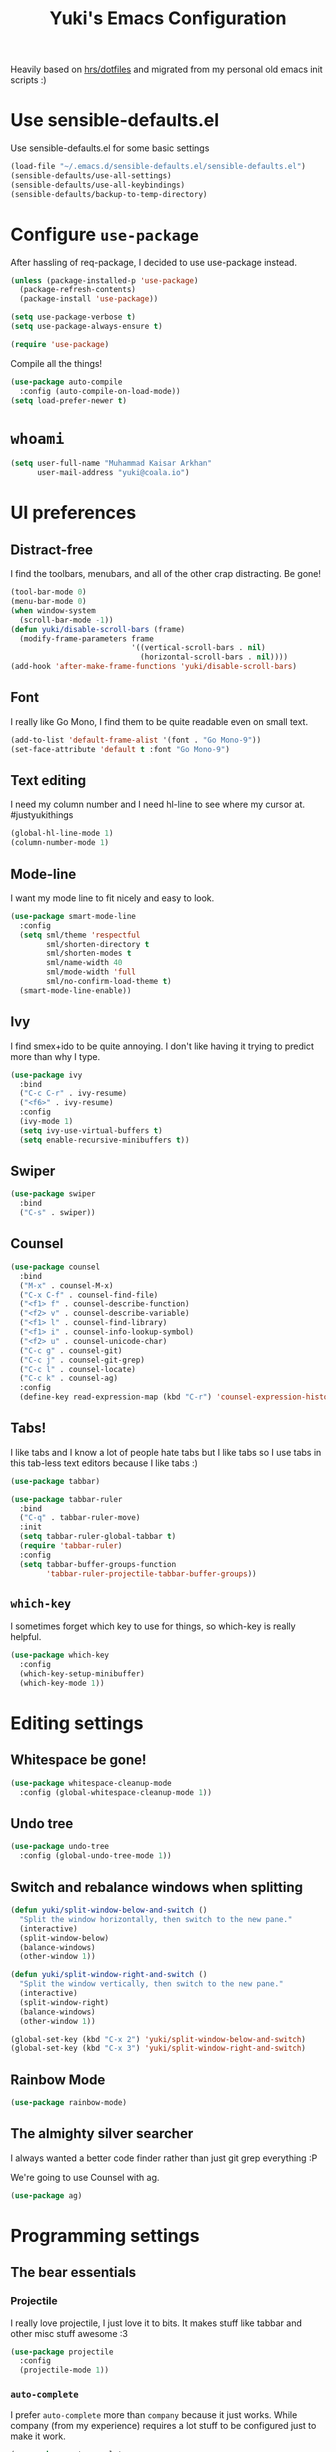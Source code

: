 #+TITLE: Yuki's Emacs Configuration

Heavily based on [[https://github.com/hrs/dotfiles][hrs/dotfiles]] and migrated from my personal old emacs init
scripts :)

* Use sensible-defaults.el

  Use sensible-defaults.el for some basic settings

  #+BEGIN_SRC emacs-lisp
    (load-file "~/.emacs.d/sensible-defaults.el/sensible-defaults.el")
    (sensible-defaults/use-all-settings)
    (sensible-defaults/use-all-keybindings)
    (sensible-defaults/backup-to-temp-directory)
  #+END_SRC

* Configure =use-package=

  After hassling of req-package, I decided to use use-package instead.

  #+BEGIN_SRC emacs-lisp
    (unless (package-installed-p 'use-package)
      (package-refresh-contents)
      (package-install 'use-package))

    (setq use-package-verbose t)
    (setq use-package-always-ensure t)

    (require 'use-package)
  #+END_SRC

  Compile all the things!

  #+BEGIN_SRC emacs-lisp
    (use-package auto-compile
      :config (auto-compile-on-load-mode))
    (setq load-prefer-newer t)
  #+END_SRC

* =whoami=

  #+BEGIN_SRC emacs-lisp
    (setq user-full-name "Muhammad Kaisar Arkhan"
          user-mail-address "yuki@coala.io")
  #+END_SRC

* UI preferences
** Distract-free

   I find the toolbars, menubars, and all of the other crap distracting. Be gone!

   #+BEGIN_SRC emacs-lisp
     (tool-bar-mode 0)
     (menu-bar-mode 0)
     (when window-system
       (scroll-bar-mode -1))
     (defun yuki/disable-scroll-bars (frame)
       (modify-frame-parameters frame
                                '((vertical-scroll-bars . nil)
                                  (horizontal-scroll-bars . nil))))
     (add-hook 'after-make-frame-functions 'yuki/disable-scroll-bars)
   #+END_SRC

** Font

   I really like Go Mono, I find them to be quite readable even on small text.

   #+BEGIN_SRC emacs-lisp
     (add-to-list 'default-frame-alist '(font . "Go Mono-9"))
     (set-face-attribute 'default t :font "Go Mono-9")
   #+END_SRC

** Text editing

   I need my column number and I need hl-line to see where my cursor at.
   #justyukithings

   #+BEGIN_SRC emacs-lisp
     (global-hl-line-mode 1)
     (column-number-mode 1)
   #+END_SRC

** Mode-line

   I want my mode line to fit nicely and easy to look.

   #+BEGIN_SRC emacs-lisp
     (use-package smart-mode-line
       :config
       (setq sml/theme 'respectful
             sml/shorten-directory t
             sml/shorten-modes t
             sml/name-width 40
             sml/mode-width 'full
             sml/no-confirm-load-theme t)
       (smart-mode-line-enable))
   #+END_SRC

** Ivy

   I find smex+ido to be quite annoying. I don't like having it trying to
   predict more than why I type.

   #+BEGIN_SRC emacs-lisp
     (use-package ivy
       :bind
       ("C-c C-r" . ivy-resume)
       ("<f6>" . ivy-resume)
       :config
       (ivy-mode 1)
       (setq ivy-use-virtual-buffers t)
       (setq enable-recursive-minibuffers t))
   #+END_SRC

** Swiper

   #+BEGIN_SRC emacs-lisp
     (use-package swiper
       :bind
       ("C-s" . swiper))
   #+END_SRC

** Counsel

   #+BEGIN_SRC emacs-lisp
     (use-package counsel
       :bind
       ("M-x" . counsel-M-x)
       ("C-x C-f" . counsel-find-file)
       ("<f1> f" . counsel-describe-function)
       ("<f2> v" . counsel-describe-variable)
       ("<f1> l" . counsel-find-library)
       ("<f1> i" . counsel-info-lookup-symbol)
       ("<f2> u" . counsel-unicode-char)
       ("C-c g" . counsel-git)
       ("C-c j" . counsel-git-grep)
       ("C-c l" . counsel-locate)
       ("C-c k" . counsel-ag)
       :config
       (define-key read-expression-map (kbd "C-r") 'counsel-expression-history))
   #+END_SRC

** Tabs!

   I like tabs and I know a lot of people hate tabs but I like tabs so I use tabs
   in this tab-less text editors because I like tabs :)

   #+BEGIN_SRC emacs-lisp
     (use-package tabbar)

     (use-package tabbar-ruler
       :bind
       ("C-q" . tabbar-ruler-move)
       :init
       (setq tabbar-ruler-global-tabbar t)
       (require 'tabbar-ruler)
       :config
       (setq tabbar-buffer-groups-function
             'tabbar-ruler-projectile-tabbar-buffer-groups))

   #+END_SRC

** =which-key=

   I sometimes forget which key to use for things, so which-key is really
   helpful.

   #+BEGIN_SRC emacs-lisp
     (use-package which-key
       :config
       (which-key-setup-minibuffer)
       (which-key-mode 1))
   #+END_SRC

* Editing settings
** Whitespace be gone!

   #+BEGIN_SRC emacs-lisp
     (use-package whitespace-cleanup-mode
       :config (global-whitespace-cleanup-mode 1))
   #+END_SRC

** Undo tree

   #+BEGIN_SRC emacs-lisp
     (use-package undo-tree
       :config (global-undo-tree-mode 1))
   #+END_SRC

** Switch and rebalance windows when splitting

   #+BEGIN_SRC emacs-lisp
     (defun yuki/split-window-below-and-switch ()
       "Split the window horizontally, then switch to the new pane."
       (interactive)
       (split-window-below)
       (balance-windows)
       (other-window 1))

     (defun yuki/split-window-right-and-switch ()
       "Split the window vertically, then switch to the new pane."
       (interactive)
       (split-window-right)
       (balance-windows)
       (other-window 1))

     (global-set-key (kbd "C-x 2") 'yuki/split-window-below-and-switch)
     (global-set-key (kbd "C-x 3") 'yuki/split-window-right-and-switch)
   #+END_SRC

** Rainbow Mode

   #+BEGIN_SRC emacs-lisp
     (use-package rainbow-mode)
   #+END_SRC

** The almighty silver searcher

   I always wanted a better code finder rather than just git grep everything :P

   We're going to use Counsel with ag.

   #+BEGIN_SRC emacs-lisp
     (use-package ag)
   #+END_SRC
* Programming settings
** The bear essentials
*** Projectile

    I really love projectile, I just love it to bits. It makes stuff like tabbar
    and other misc stuff awesome :3

    #+BEGIN_SRC emacs-lisp
      (use-package projectile
        :config
        (projectile-mode 1))
    #+END_SRC

*** =auto-complete=

    I prefer =auto-complete= more than =company= because it just works. While
    company (from my experience) requires a lot stuff to be configured just to
    make it work.

    #+BEGIN_SRC emacs-lisp
      (use-package auto-complete
        :config
        (ac-config-default))
    #+END_SRC

*** =flycheck=

    Just =flycheck=, nothing special.

    #+BEGIN_SRC emacs-lisp
      (use-package flycheck
        :config
        (global-flycheck-mode 1)
        (setq-default flycheck-disabled-checkers '(emacs-lisp-checkdoc)))
    #+END_SRC

*** Magit

    Magit is AWESOME. I use it a lot more than =git= itself.

    #+BEGIN_SRC emacs-lisp
      (use-package magit
        :bind ("C-c C-z" . magit-status))
    #+END_SRC

*** Origami

    Origami is basically org-style code folding, which is nice.

    #+BEGIN_SRC emacs-lisp
      (use-package origami
        :bind ("C-." . origami-toggle-node)
        :config
        (global-origami-mode 1))
    #+END_SRC

*** Smart Parentheses

    I don't like having to close my parenthese manually, especially when
    programming in Lisp.

    #+BEGIN_SRC emacs-lisp
      (use-package smartparens
        :config (smartparens-global-mode 1))
    #+END_SRC

*** Highlight Parentheses

    I need it to be highlighted so I know which parentheses closes which. Also,
    Lisp.

    #+BEGIN_SRC emacs-lisp
      (use-package highlight-parentheses
        :config (global-highlight-parentheses-mode 1))
    #+END_SRC

*** No =TAB= allowed

    =TAB=s sucks. I really hate looking at them when using the terminal.

    #+BEGIN_SRC emacs-lisp
      (setq-default indent-tabs-mode nil)
    #+END_SRC

*** Dumb jump!

    Finding definition is really important because most documentations +sucks+
    are not good.

    #+BEGIN_SRC emacs-lisp
      (use-package dumb-jump
        :bind
        ("M-g o" . dumb-jump-go-other-window)
        ("M-g j" . dumb-jump-go)
        ("M-g i" . dumb-jump-go-prompt)
        ("M-g x" . dumb-jump-go-prefer-external)
        ("M-g z" . dumb-jump-go-prefer-external-other-window)
        :config
        (setq dumb-jump-selector 'ivy))
    #+END_SRC

** Python

   I use Python daily now (Thanks coala!) and this setup is pretty basic but it
   does the job.

   #+BEGIN_SRC emacs-lisp
     (use-package virtualenvwrapper
       :init (setq venv-location "~/.virtualenvs")
       :config
       (venv-initialize-interactive-shells)
       (venv-initialize-eshell))

     (use-package jedi
       :config
       (setq jedi:setup-keys t)
       (setq jedi:complete-on-dot t)
       (add-hook 'python-mode-hook
                 (lambda ()
                   (jedi:setup)
                   (jedi:ac-setup))))
   #+END_SRC

** Go

   Nothing special here, just the usual go mode with autocomplete

   #+BEGIN_SRC emacs-lisp
     (use-package go-mode)
     (use-package go-autocomplete)
   #+END_SRC

** Haskell

   Well, other than =intero=, there's really nothing special about this as well

   #+BEGIN_SRC emacs-lisp
     (use-package haskell-mode)

     (use-package intero
       :config (add-hook 'haskell-mode-hook 'intero-mode))
   #+END_SRC

** Lisp
*** Scheme

   Just geiser, /shrug/

   #+BEGIN_SRC emacs-lisp
     (use-package geiser)
   #+END_SRC

*** Common Lisp

    Well, Common Lisp is a guilty pleasure of mine ;)

    #+BEGIN_SRC emacs-lisp
      (use-package slime
        :config
        (setq inferior-lisp-program "sbcl")
        (setq slime-contribs '(slime-fancy)))
    #+END_SRC

** Web

   I don't do web development that much but sometimes I do for stuff like fixing
   broken templates or little amount of repairs.

   #+BEGIN_SRC emacs-lisp
     (use-package web-mode
       :mode
       (("\\.phtml\\'" . web-mode)
        ("\\.tpl\\.php\\'" . web-mode)
        ("\\.[agj]sp\\'" . web-mode)
        ("\\.erb\\'" . web-mode)
        ("\\.mustache\\'" . web-mode)
        ("\\.djhtml\\'" . web-mode)
        ("\\.html?\\'" . web-mode)))
   #+END_SRC

** Ruby

   I don't code Ruby that much anymore but I still have it setup just in case I go
   back to it.

   #+BEGIN_SRC emacs-lisp
     (use-package robe
       :config
       (add-hook 'ruby-mode-hook 'robe-mode)
       (add-hook 'robe-mode-hook 'ac-robe-setup))

     (use-package rubocop
       :config (add-hook 'ruby-mode-hook 'rubocop-mode))
   #+END_SRC

** C/C++

   Just stuff that I use when programming in C. I rarely do C++ (because it sucks,
   IMO). Irony is pretty great.

   #+BEGIN_SRC emacs-lisp
     (use-package irony
       :init
       (defun my-irony-hook ()
         (add-to-list 'ac-sources 'ac-source-irony))
       (add-hook 'irony-mode-hook 'my-irony-hook)
       :config
       (add-hook 'c-mode-hook 'irony-mode)
       (add-hook 'c++-mode-hook 'irony-mode))

     (use-package flycheck-irony)
   #+END_SRC

** Dockerfile

   Nothing special, just =dockerfile-mode=

   #+BEGIN_SRC emacs-lisp
     (use-package dockerfile-mode)
   #+END_SRC

** YAML


   Just =yaml-mode=

   #+BEGIN_SRC emacs-lisp
     (use-package yaml-mode)
   #+END_SRC

** Elixir

   I like Elixir and looking forward to use it <3

   #+BEGIN_SRC emacs-lisp
     (use-package alchemist)
     (use-package ac-alchemist)
   #+END_SRC

* Writing
** AsciiDoc

   I like AsciiDoc, but I think =org-mode= is slowly replacing  do you mean not all =txt= files =adoc= files?!

   #+BEGIN_SRC emacs-lisp
     (use-package adoc-mode
       :mode
       (("\\.adoc\\'" . adoc-mode)
        ("\\.asciidoc\\'" . adoc-mode)))
   #+END_SRC

** Markdown

   I seriously hate markdown but I'm forced to use it because a lot of people
   like it. Whatever I guess.

   #+BEGIN_SRC emacs-lisp
     (use-package markdown-mode
       :mode
       (("\\.md\\'" . markdown-mode)
        ("\\.markdown\\'" . markdown-mode)))
   #+END_SRC

* All things =org=
** Make =code= pretty

   I don't like looking at my code on org without pretty highlights.

   #+BEGIN_SRC emacs-lisp
     (setq org-src-fontify-natively t)
   #+END_SRC

** IPython

   I like IPython and I want to use it with =org-mode=.

   #+BEGIN_SRC emacs-lisp
     (use-package ob-ipython)
   #+END_SRC

** Bullets

   I just like them.

   #+BEGIN_SRC emacs-lisp
     (use-package org-bullets
       :config
       (add-hook 'org-mode-hook
                 (lambda ()
                   (org-bullets-mode t))))
   #+END_SRC

** Ellipsis

   #+BEGIN_SRC emacs-lisp
     (setq org-ellipsis "⤵")
   #+END_SRC

** Use the same window when editing code

   #+BEGIN_SRC emacs-lisp
     (setq org-src-window-setup 'current-window)
   #+END_SRC

** Enable spell checking in org

   #+BEGIN_SRC emacs-lisp
     (add-hook 'org-mode-hook 'flyspell-mode)
   #+END_SRC

** Make TABs native in code

   #+BEGIN_SRC emacs-lisp
     (setq org-src-tab-acts-natively t)
   #+END_SRC

** Exports

   #+BEGIN_SRC emacs-lisp
     (require 'ox-beamer)
     (require 'ox-md)
     (require 'ox-html)
   #+END_SRC

** Task management
*** Setup directories

    I store my org files in =~/org= and have that sync with Syncthing to my other
    machines and Android Phone. Finished tasks goes to =~/org/archive.org=.

    #+BEGIN_SRC emacs-lisp
      (setq org-directory "~/org")

      (defun org-file-path (filename)
        "Return the absolute address of an org file, given its relative name."
        (concat (file-name-as-directory org-directory) filename))

      (setq org-index-file (org-file-path "index.org"))
      (setq org-archive-location
            (concat (org-file-path "archive.org") "::* From %s"))
    #+END_SRC

    TODOs goes to index.

    #+BEGIN_SRC emacs-lisp
      (setq org-agenda-files (list org-index-file))
    #+END_SRC

    Archive TODO when done.

    #+BEGIN_SRC emacs-lisp
      (defun yuki/mark-done-and-archive ()
        "Mark the state of an org-mode item as DONE and archive it."
        (interactive)
        (org-todo 'done)
        (org-archive-subtree))

      (define-key org-mode-map (kbd "C-c C-x C-s") 'yuki/mark-done-and-archive)
    #+END_SRC

    Record the time that a TODO was archived.

    #+BEGIN_SRC emacs-lisp
      (setq org-log-done 'time)
    #+END_SRC

*** Capture templates

    #+BEGIN_SRC emacs-lisp
      (setq org-capture-templates
            '(("t" "Todo"
               entry
               (file+headline org-index-file "Inbox")
               "* TODO %?\n  CREATED: %u\n")

              ("w" "Anime to watch"
               entry
               (file (org-file-path "to-watch.org")))

              ("f" "Finished anime"
               table-line (file (org-file-path "finished.org")))))
    #+END_SRC

*** Keybindings

    #+BEGIN_SRC emacs-lisp
      (define-key global-map "\C-cl" 'org-store-link)
      (define-key global-map "\C-ca" 'org-agenda)
      (define-key global-map "\C-cc" 'org-capture)
    #+END_SRC

    Open TODO list

    #+BEGIN_SRC emacs-lisp
      (defun open-index-file ()
        "Open the master org TODO list."
        (interactive)
        (find-file org-index-file)
        (flycheck-mode -1)
        (end-of-buffer))

      (global-set-key (kbd "C-c i") 'open-index-file)
    #+END_SRC

    Capture TODO

    #+BEGIN_SRC emacs-lisp
      (defun org-capture-todo ()
        (interactive)
        (org-capture :keys "t"))

      (global-set-key (kbd "M-n") 'org-capture-todo)
    #+END_SRC
** Alphabetical list

   #+BEGIN_SRC emacs-lisp
     (setq org-list-allow-alphabetical t)
   #+END_SRC
** Exporting
*** HTML

    Don't publish my contact information

    #+BEGIN_SRC emacs-lisp
      (setq org-html-postamble nil)
    #+END_SRC

*** PDF

    #+BEGIN_SRC emacs-lisp
      (setq org-latex-pdf-process
            '("xelatex -shell-escape -interaction nonstopmode -output-directory %o %f"
              "xelatex -shell-escape -interaction nonstopmode -output-directory %o %f"
              "xelatex -shell-escape -interaction nonstopmode -output-directory %o %f"))

      (add-to-list 'org-latex-packages-alist '("" "minted"))
      (setq org-latex-listings 'minted)
    #+END_SRC

*** Reveal

    #+BEGIN_SRC emacs-lisp
      (use-package ox-reveal
        :config
        (setq org-reveal-root "file:///home/yuki/.local/share/reveal"))
    #+END_SRC
